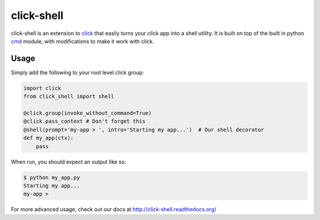 click-shell
===========

|TravisCI| |DocsStatus|

click-shell is an extension to `click`_ that easily turns your click app into a shell utility.
It is built on top of the built in python `cmd`_ module, with modifications to make it work
with click.

Usage
-----

Simply add the following to your root level click group:


.. code-block:: python

    import click
    from click_shell import shell

    @click.group(invoke_without_command=True)
    @click.pass_context # Don't forget this
    @shell(prompt='my-app > ', intro='Starting my app...')  # Our shell decorator
    def my_app(ctx):
        pass


When run, you should expect an output like so:

.. code-block:: bash

    $ python my_app.py
    Starting my app...
    my-app >


For more advanced usage, check out our docs at http://click-shell.readthedocs.org/

.. _click: http://click.pocoo.org/
.. _cmd: https://docs.python.org/2/library/cmd.html

.. |TravisCI| image:: https://travis-ci.org/clarkperkins/click-shell.svg?branch=master
   :target: https://travis-ci.org/clarkperkins/click-shell
   :alt: Build status

.. |DocsStatus| image:: https://readthedocs.org/projects/click-shell/badge/?version=latest
   :target: http://click-shell.readthedocs.org/en/latest/?badge=latest
   :alt: Documentation Status
